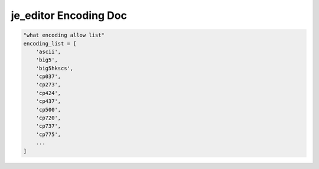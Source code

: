 ==================
je_editor Encoding Doc
==================

.. code-block:: python

    "what encoding allow list"
    encoding_list = [
        'ascii',
        'big5',
        'big5hkscs',
        'cp037',
        'cp273',
        'cp424',
        'cp437',
        'cp500',
        'cp720',
        'cp737',
        'cp775',
        ...
    ]
